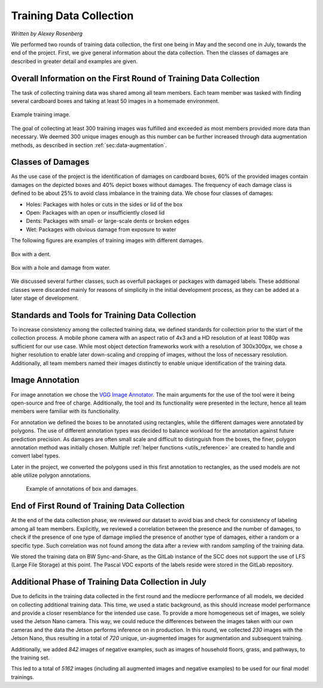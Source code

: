 .. _sec:training-data-collection:

Training Data Collection
========================

*Written by Alexey Rosenberg*

We performed two rounds of training data collection, the first one being in May and the second one in July, towards the end of the project.
First, we give general information about the data collection.
Then the classes of damages are described in greater detail and examples are given.

Overall Information on the First Round of Training Data Collection
------------------------------------------------------------------

The task of collecting training data was shared among all team members. Each team member was tasked with finding several cardboard boxes and taking at least 50 images in a homemade environment. 

..  figure:: ../../img/AR_box_example_noDMG_m.jpg
    :align: center
    :width: 50%

    Example training image.

The goal of collecting at least 300 training images was fulfilled and exceeded as most members provided more data than necessary. 
We deemed 300 unique images enough as this number can be further increased through data augmentation methods, as described in section :ref:`sec:data-augmentation`.

Classes of Damages
------------------

As the use case of the project is the identification of damages on cardboard boxes, 60% of the provided images contain damages on the depicted boxes and 40% depict boxes without damages.
The frequency of each damage class is defined to be about 25% to avoid class imbalance in the training data. We chose four classes of damages:

- Holes: Packages with holes or cuts in the sides or lid of the box
- Open: Packages with an open or insufficiently closed lid
- Dents: Packages with small- or large-scale dents or broken edges
- Wet: Packages with obvious damage from exposure to water

The following figures are examples of training images with different damages.

.. figure:: ../../img/box_dent.jpg
   :align: center
   :width: 45%
   
   Box with a dent. 

.. figure:: ../../img/box_wetAndHole.jpg
   :align: center
   :width: 45%   
   
   Box with a hole and damage from water.
   
We discussed several further classes, such as overfull packages or packages with damaged labels. 
These additional classes were discarded mainly for reasons of simplicity in the initial development process, as they can be added at a later stage of development.

Standards and Tools for Training Data Collection
------------------------------------------------

To increase consistency among the collected training data, we defined standards for collection prior to the start of the collection process.
A mobile phone camera with an aspect ratio of 4x3 and a HD resolution of at least 1080p was sufficient for our use case. 
While most object detection frameworks work with a resolution of 300x300px, we chose a higher resolution to enable later down-scaling and cropping of images, without the loss of necessary resolution.
Additionally, all team members named their images distinctly to enable unique identification of the training data.

Image Annotation
----------------

For image annotation we chose the `VGG Image Annotator <https://www.robots.ox.ac.uk/~vgg/software/via/>`_. 
The main arguments for the use of the tool were it being open-source and free of charge. Additionally, the tool and its functionality were presented in the lecture, hence all team members were familiar with its functionality. 

For annotation we defined the boxes to be annotated using rectangles, while the different damages were annotated by polygons. 
The use of different annotation types was decided to balance workload for the annotation against future prediction precision.
As damages are often small scale and difficult to distinguish from the boxes, the finer, polygon annotation method was initially chosen.
Multiple :ref:`helper functions <utils_reference>` are created to handle and convert label types.

Later in the project, we converted the polygons used in this first annotation to rectangles, as the used models are not able utilize polygon annotations.

.. figure:: ../../img/img_withAnnot.png
	
	   Example of annotations of box and damages.

End of First Round of Training Data Collection
----------------------------------------------

At the end of the data collection phase, we reviewed our dataset to avoid bias and check for consistency of labeling among all team members.
Explicitly, we reviewed a correlation between the presence and the number of damages, to check if the presence of one type of damage implied the presence of another type of damages, either a random or a specific type. 
Such correlation was not found among the data after a review with random sampling of the training data.
 
We stored the training data on BW Sync-and-Share, as the GitLab instance of the SCC does not support the use of LFS (Large File Storage) at this point. 
The Pascal VOC exports of the labels reside were stored in the GitLab repository.

.. _sec:additional-training-data-collection:

Additional Phase of Training Data Collection in July
----------------------------------------------------

Due to deficits in the training data collected in the first round and the mediocre performance of all models, we decided on collecting additional training data.
This time, we used a static background, as this should increase model performance and provide a closer resemblance for the intended use case.
To provide a more homogeneous set of images, we solely used the Jetson Nano camera. This way, we could reduce the differences between the images taken with our own cameras and the data the Jetson performs inference on in production.
In this round, we collected *230* images with the Jetson Nano, thus resulting in a total of *720* unique, un-augmented images for augmentation and subsequent training.

Additionally, we added *842* images of negative examples, such as images of household floors, grass, and pathways, to the training set.

This led to a total of *5162* images (including all augmented images and negative examples) to be used for our final model trainings.
